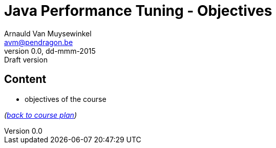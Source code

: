 // build_options: 
Java Performance Tuning - Objectives
====================================
Arnauld Van Muysewinkel <avm@pendragon.be>
v0.0, dd-mmm-2015: Draft version
:backend: slidy
//:theme: volnitsky
:data-uri:
:copyright: Creative-Commons-Zero (Arnauld Van Muysewinkel)


Content
-------

* objectives of the course

_(link:../0-extra/1-training_plan.html#_presentations[back to course plan])_
